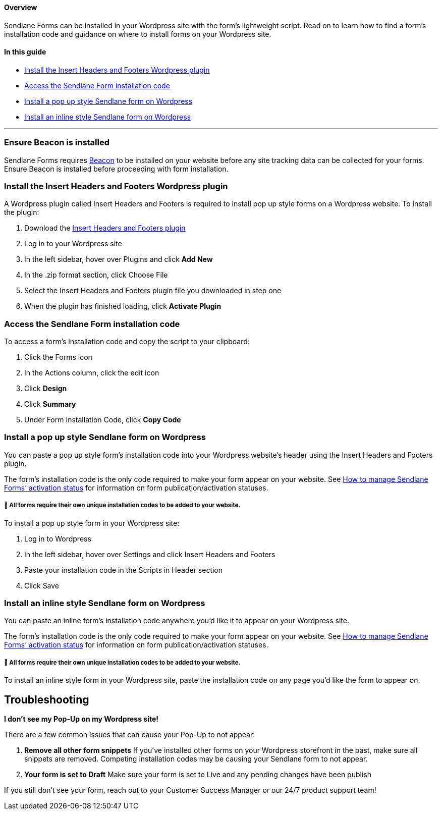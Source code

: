 ==== Overview

Sendlane Forms can be installed in your Wordpress site with the form’s
lightweight script. Read on to learn how to find a form’s installation
code and guidance on where to install forms on your Wordpress site.

==== In this guide

* link:#plugin[Install the Insert Headers and Footers Wordpress plugin]
* link:#access-code[Access the Sendlane Form installation code]
* link:#pop-up[Install a pop up style Sendlane form on Wordpress]
* link:#inline[Install an inline style Sendlane form on Wordpress]

'''''

[[beacon]]
=== Ensure Beacon is installed

Sendlane Forms requires
https://help.sendlane.com/article/385-how-to-use-beacon-with-wordpress[Beacon]
to be installed on your website before any site tracking data can be
collected for your forms. Ensure Beacon is installed before proceeding
with form installation.

[[plugin]]
=== Install the Insert Headers and Footers Wordpress plugin

A Wordpress plugin called Insert Headers and Footers is required to
install pop up style forms on a Wordpress website. To install the
plugin:

. Download the
https://wordpress.org/plugins/insert-headers-and-footers/[Insert Headers
and Footers plugin]
. Log in to your Wordpress site
. In the left sidebar, hover over Plugins and click *Add New*
. In the .zip format section, click Choose File
. Select the Insert Headers and Footers plugin file you downloaded in
step one
. When the plugin has finished loading, click *Activate Plugin*

[[access-code]]
=== Access the Sendlane Form installation code

To access a form’s installation code and copy the script to your
clipboard:

. Click the Forms icon
. In the Actions column, click the edit icon
. Click *Design*
. Click *Summary*
. Under Form Installation Code, click *Copy Code*

[[pop-up]]
=== Install a pop up style Sendlane form on Wordpress

You can paste a pop up style form’s installation code into your
Wordpress website’s header using the Insert Headers and Footers plugin.

The form’s installation code is the only code required to make your form
appear on your website. See
https://help.sendlane.com/article/627-how-to-manage-sendlane-forms-activation-status[How
to manage Sendlane Forms’ activation status] for information on form
publication/activation statuses.

===== 🚨 All forms require their own unique installation codes to be added to your website.

To install a pop up style form in your Wordpress site:

. Log in to Wordpress
. In the left sidebar, hover over Settings and click Insert Headers and
Footers
. Paste your installation code in the Scripts in Header section
. Click Save

[[inline]]
=== Install an inline style Sendlane form on Wordpress

You can paste an inline form’s installation code anywhere you’d like it
to appear on your Wordpress site.

The form’s installation code is the only code required to make your form
appear on your website. See
https://help.sendlane.com/article/627-how-to-manage-sendlane-forms-activation-status[How
to manage Sendlane Forms’ activation status] for information on form
publication/activation statuses.

===== 🚨 All forms require their own unique installation codes to be added to your website.

To install an inline style form in your Wordpress site, paste the
installation code on any page you’d like the form to appear on.

== *Troubleshooting*

*I don't see my Pop-Up on my Wordpress site!*

There are a few common issues that can cause your Pop-Up to not appear:

. *Remove all other form snippets* If you've installed other forms on
your Wordpress storefront in the past, make sure all snippets are
removed. Competing installation codes may be causing your Sendlane form
to not appear.
. *Your form is set to Draft* Make sure your form is set to Live and any
pending changes have been publish

If you still don't see your form, reach out to your Customer Success
Manager or our 24/7 product support team!
